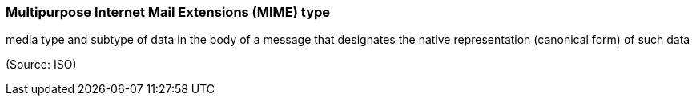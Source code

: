 === Multipurpose Internet Mail Extensions (MIME) type

media type and subtype of data in the body of a message that designates the native representation (canonical form) of such data

(Source: ISO)

